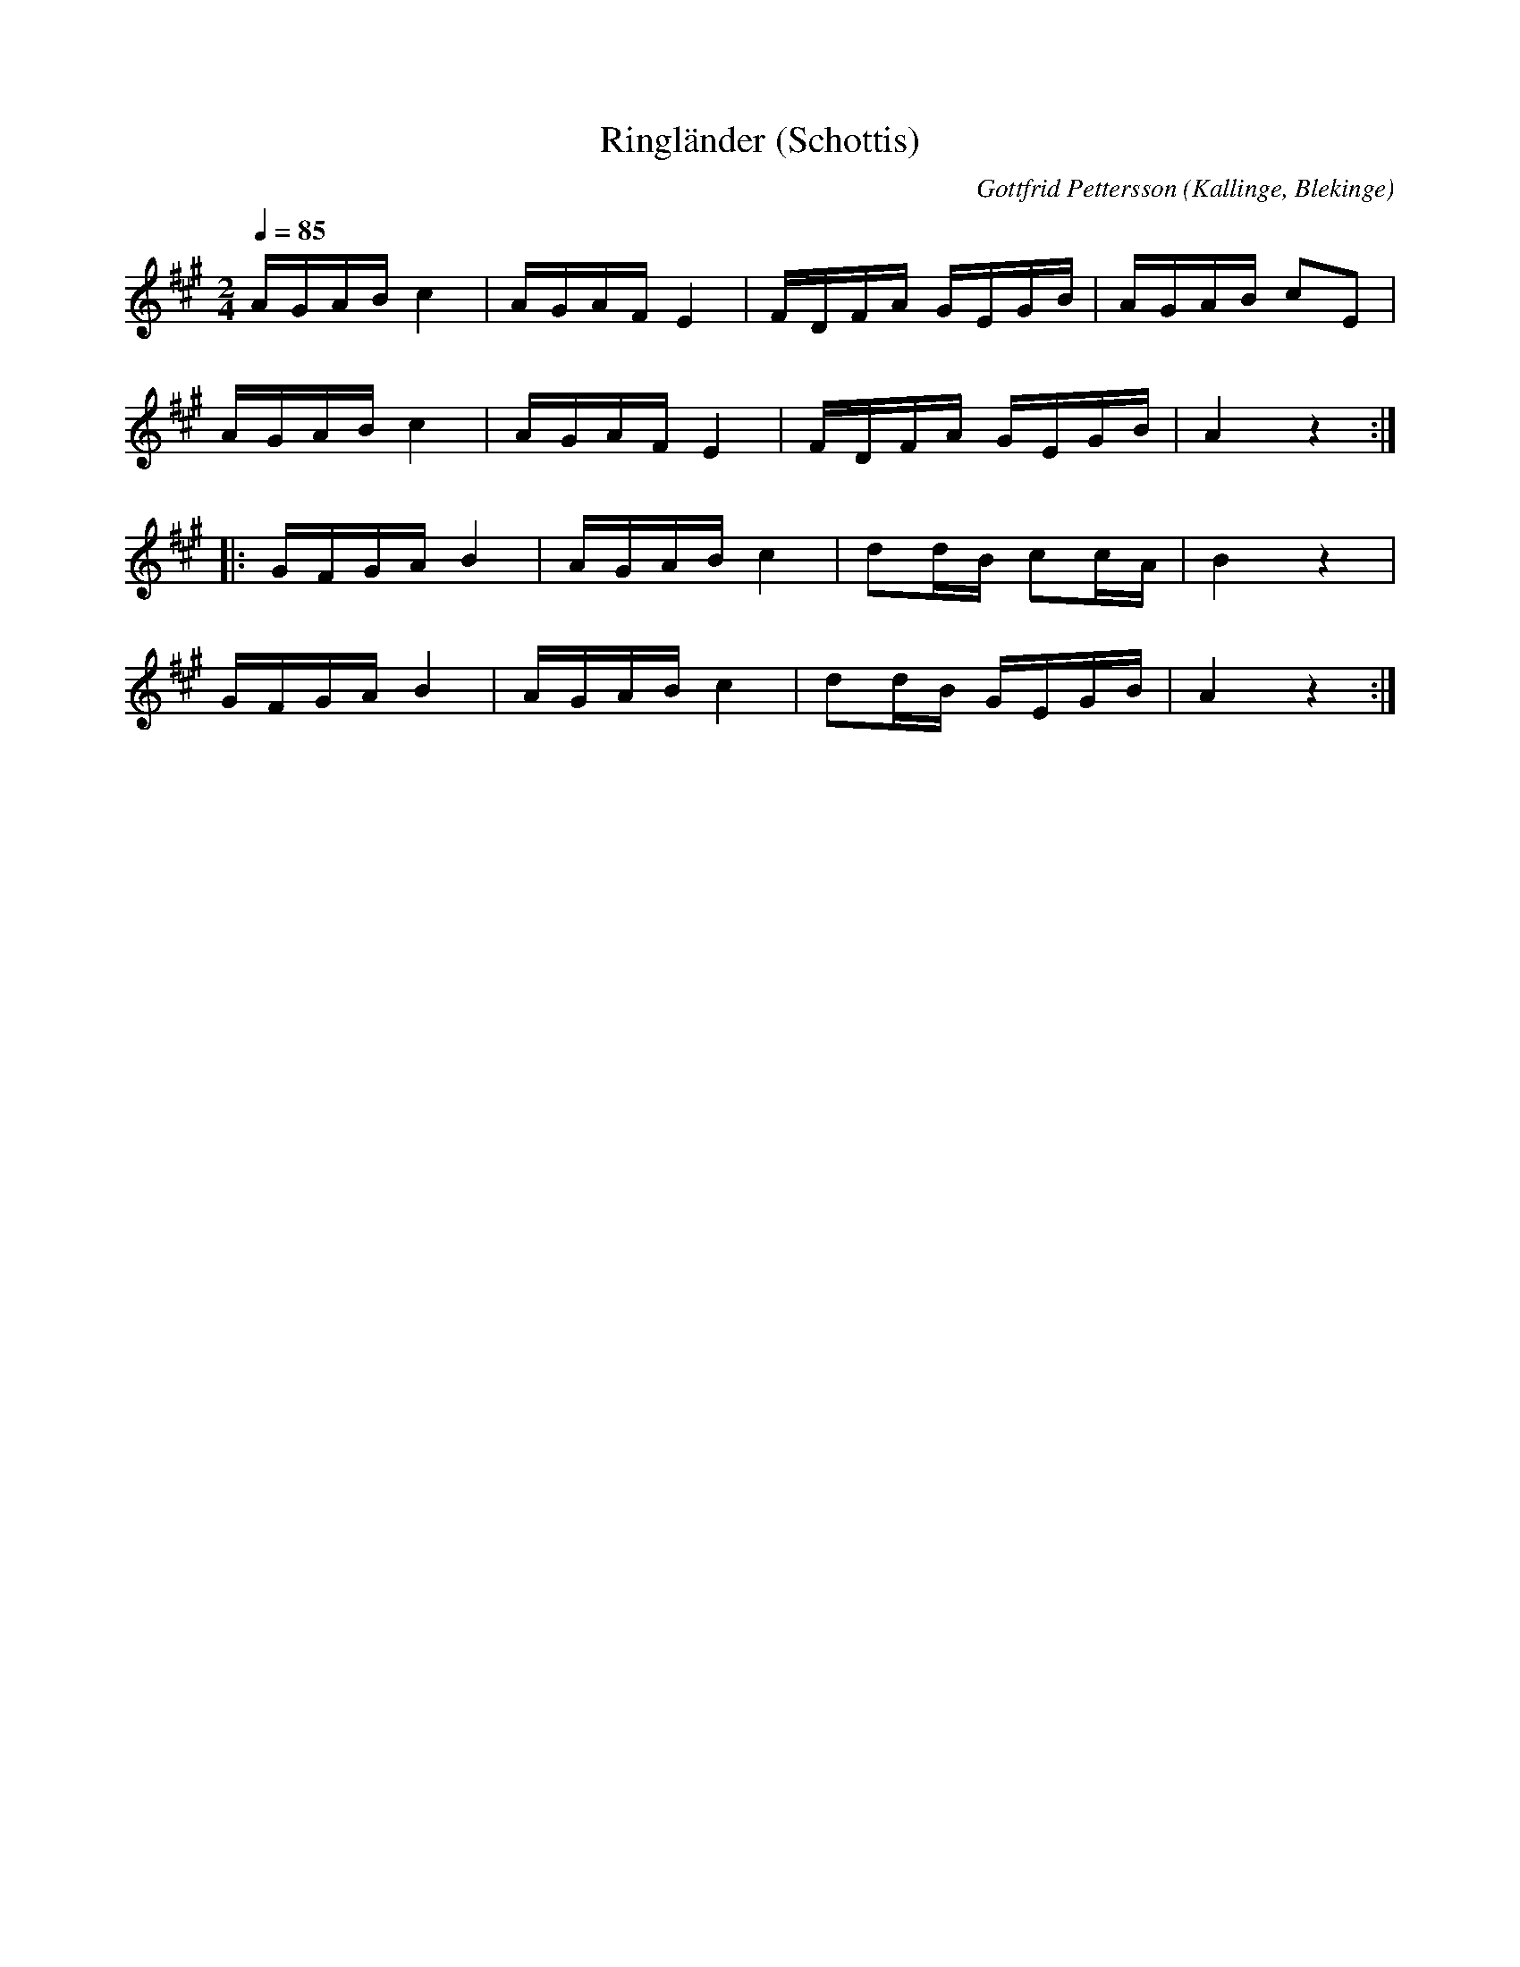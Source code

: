 %%abc-charset utf-8

X:1
T:Ringländer (Schottis)
M:2/4
L:1/16
C: Gottfrid Pettersson
O: Kallinge, Blekinge
Q: 1/4=85
R: Schottis
K:A
AGAB c4 | AGAF E4 | FDFA GEGB | AGAB c2E2 |
AGAB c4 | AGAF E4 | FDFA GEGB | A4 z4:|]
|:GFGA B4 | AGAB c4 | d2dB c2cA | B4 z4 | 
GFGA B4 | AGAB c4 | d2dB GEGB | A4 z4 :|]

